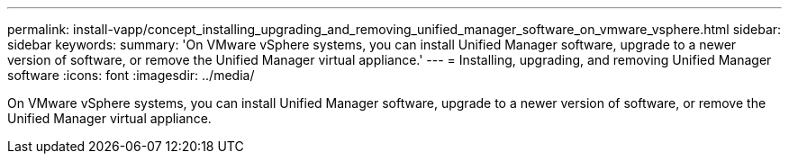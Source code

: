 ---
permalink: install-vapp/concept_installing_upgrading_and_removing_unified_manager_software_on_vmware_vsphere.html
sidebar: sidebar
keywords: 
summary: 'On VMware vSphere systems, you can install Unified Manager software, upgrade to a newer version of software, or remove the Unified Manager virtual appliance.'
---
= Installing, upgrading, and removing Unified Manager software
:icons: font
:imagesdir: ../media/

[.lead]
On VMware vSphere systems, you can install Unified Manager software, upgrade to a newer version of software, or remove the Unified Manager virtual appliance.

